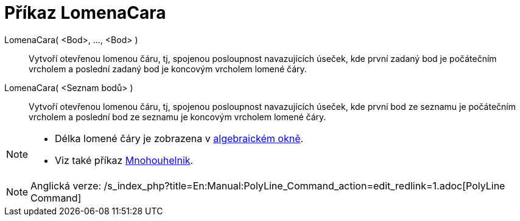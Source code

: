 = Příkaz LomenaCara
:page-en: commands/Polyline_Command
ifdef::env-github[:imagesdir: /cs/modules/ROOT/assets/images]

LomenaCara( <Bod>, ..., <Bod> )::
  Vytvoří otevřenou lomenou čáru, tj, spojenou posloupnost navazujících úseček, kde první zadaný bod je počátečním
  vrcholem a poslední zadaný bod je koncovým vrcholem lomené čáry.
LomenaCara( <Seznam bodů> )::
  Vytvoří otevřenou lomenou čáru, tj, spojenou posloupnost navazujících úseček, kde první bod ze seznamu je počátečním
  vrcholem a poslední bod ze seznamu je koncovým vrcholem lomené čáry.

[NOTE]
====

* Délka lomené čáry je zobrazena v xref:/Algebraické_okno.adoc[algebraickém okně].
* Viz také příkaz xref:/commands/Mnohouhelnik.adoc[Mnohouhelnik].

====

[NOTE]
====

Anglická verze: /s_index_php?title=En:Manual:PolyLine_Command_action=edit_redlink=1.adoc[PolyLine Command]

====
